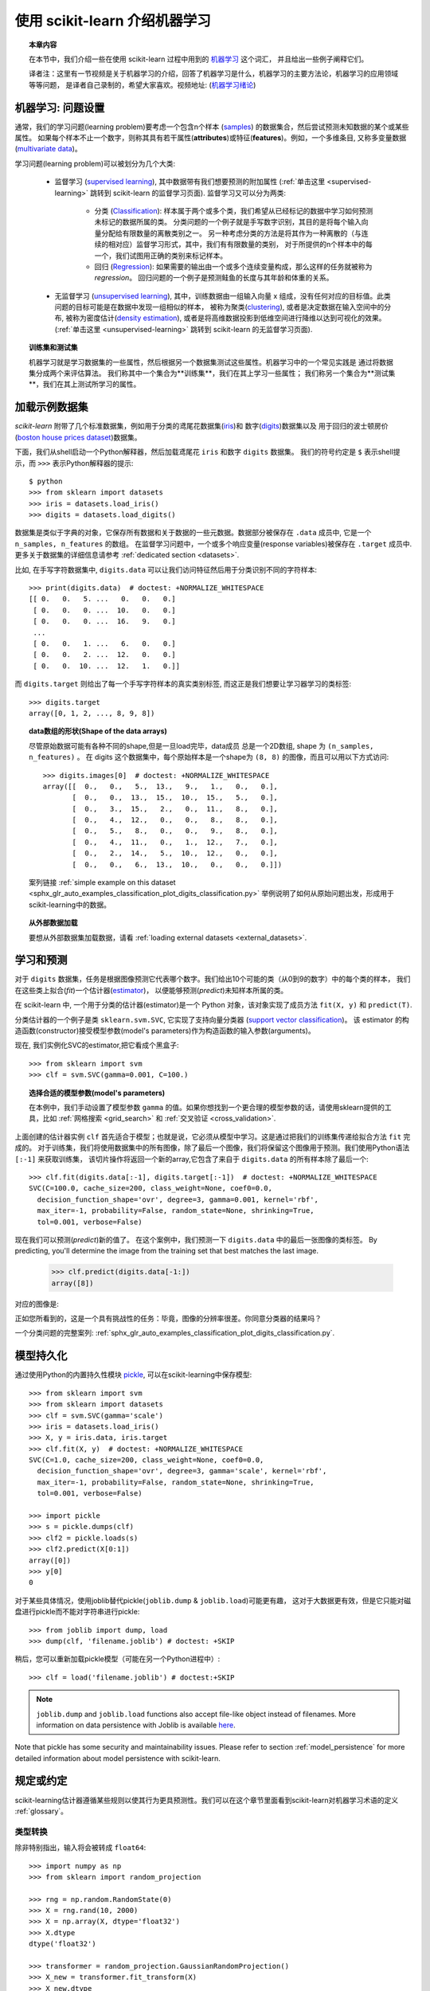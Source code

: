 .. _introduction:

使用 scikit-learn 介绍机器学习
=====================================================

.. topic:: 本章内容

    在本节中，我们介绍一些在使用 scikit-learn 过程中用到的 `机器学习 <https://en.wikipedia.org/wiki/Machine_learning>`_ 这个词汇，
    并且给出一些例子阐释它们。

    译者注：这里有一节视频是关于机器学习的介绍，回答了机器学习是什么，机器学习的主要方法论，机器学习的应用领域等等问题，
    是译者自己录制的，希望大家喜欢。视频地址: 
    (`机器学习绪论 <https://v.youku.com/v_show/id_XMjY2MjU1MzczNg==.html?spm=a2h1n.8251843.playList.5~5~A&f=49255928&o=1>`_)


机器学习: 问题设置
-------------------------------------

通常，我们的学习问题(learning problem)要考虑一个包含n个样本
(`samples <https://en.wikipedia.org/wiki/Sample_(statistics)>`_)
的数据集合，然后尝试预测未知数据的某个或某些属性。
如果每个样本不止一个数字，则称其具有若干属性(**attributes**)或特征(**features**)。例如，一个多维条目,
又称多变量数据 (`multivariate data <https://en.wikipedia.org/wiki/Multivariate_random_variable>`_)。

学习问题(learning problem)可以被划分为几个大类:

 * 监督学习 (`supervised learning <https://en.wikipedia.org/wiki/Supervised_learning>`_),
   其中数据带有我们想要预测的附加属性
   (:ref:`单击这里 <supervised-learning>` 跳转到 scikit-learn 的监督学习页面). 
   监督学习又可以分为两类:

    * 分类 (`Classification <https://en.wikipedia.org/wiki/Classification_in_machine_learning>`_):
      样本属于两个或多个类，我们希望从已经标记的数据中学习如何预测未标记的数据所属的类。
      分类问题的一个例子就是手写数字识别，其目的是将每个输入向量分配给有限数量的离散类别之一。
      另一种考虑分类的方法是将其作为一种离散的（与连续的相对应）监督学习形式，其中，我们有有限数量的类别，
      对于所提供的n个样本中的每一个，我们试图用正确的类别来标记样本。

    * 回归 (`Regression <https://en.wikipedia.org/wiki/Regression_analysis>`_):
      如果需要的输出由一个或多个连续变量构成，那么这样的任务就被称为 *regression*。
      回归问题的一个例子是预测鲑鱼的长度与其年龄和体重的关系。

 * 无监督学习 (`unsupervised learning <https://en.wikipedia.org/wiki/Unsupervised_learning>`_),
   其中，训练数据由一组输入向量 x 组成，没有任何对应的目标值。此类问题的目标可能是在数据中发现一组相似的样本，
   被称为聚类(`clustering <https://en.wikipedia.org/wiki/Cluster_analysis>`_),
   或者是决定数据在输入空间中的分布, 被称为密度估计(`density estimation <https://en.wikipedia.org/wiki/Density_estimation>`_),
   或者是将高维数据投影到低维空间进行降维以达到可视化的效果。
   (:ref:`单击这里 <unsupervised-learning>`  跳转到 scikit-learn 的无监督学习页面).

.. topic:: 训练集和测试集

    机器学习就是学习数据集的一些属性，然后根据另一个数据集测试这些属性。机器学习中的一个常见实践是
    通过将数据集分成两个来评估算法。 我们称其中一个集合为**训练集**，我们在其上学习一些属性；
    我们称另一个集合为**测试集**，我们在其上测试所学习的属性。


.. _loading_example_dataset:


加载示例数据集
--------------------------

`scikit-learn` 附带了几个标准数据集，例如用于分类的鸢尾花数据集(`iris <https://en.wikipedia.org/wiki/Iris_flower_data_set>`_)和
数字(`digits <http://archive.ics.uci.edu/ml/datasets/Pen-Based+Recognition+of+Handwritten+Digits>`_)数据集以及
用于回归的波士顿房价(`boston house prices dataset <https://archive.ics.uci.edu/ml/machine-learning-databases/housing/>`_)数据集。

下面，我们从shell启动一个Python解释器，然后加载鸢尾花 ``iris`` 和数字 ``digits`` 数据集。
我们的符号约定是 ``$`` 表示shell提示，而 ``>>>`` 表示Python解释器的提示::

  $ python
  >>> from sklearn import datasets
  >>> iris = datasets.load_iris()
  >>> digits = datasets.load_digits()

数据集是类似于字典的对象，它保存所有数据和关于数据的一些元数据。数据部分被保存在 ``.data`` 成员中,
它是一个 ``n_samples, n_features`` 的数组。 在监督学习问题中，一个或多个响应变量(response variables)被保存在
``.target`` 成员中. 更多关于数据集的详细信息请参考 :ref:`dedicated section <datasets>`.

比如, 在手写字符数据集中, ``digits.data`` 可以让我们访问特征然后用于分类识别不同的字符样本::

  >>> print(digits.data)  # doctest: +NORMALIZE_WHITESPACE
  [[ 0.   0.   5. ...   0.   0.   0.]
   [ 0.   0.   0. ...  10.   0.   0.]
   [ 0.   0.   0. ...  16.   9.   0.]
   ...
   [ 0.   0.   1. ...   6.   0.   0.]
   [ 0.   0.   2. ...  12.   0.   0.]
   [ 0.   0.  10. ...  12.   1.   0.]]

而 ``digits.target`` 则给出了每一个手写字符样本的真实类别标签, 而这正是我们想要让学习器学习的类标签::

  >>> digits.target
  array([0, 1, 2, ..., 8, 9, 8])

.. topic:: data数组的形状(Shape of the data arrays)

    尽管原始数据可能有各种不同的shape,但是一旦load完毕，data成员 总是一个2D数组, shape 为 ``(n_samples, n_features)`` 。
    在 digits 这个数据集中，每个原始样本是一个shape为 ``(8, 8)`` 的图像，而且可以用以下方式访问::

      >>> digits.images[0]  # doctest: +NORMALIZE_WHITESPACE
      array([[  0.,   0.,   5.,  13.,   9.,   1.,   0.,   0.],
             [  0.,   0.,  13.,  15.,  10.,  15.,   5.,   0.],
             [  0.,   3.,  15.,   2.,   0.,  11.,   8.,   0.],
             [  0.,   4.,  12.,   0.,   0.,   8.,   8.,   0.],
             [  0.,   5.,   8.,   0.,   0.,   9.,   8.,   0.],
             [  0.,   4.,  11.,   0.,   1.,  12.,   7.,   0.],
             [  0.,   2.,  14.,   5.,  10.,  12.,   0.,   0.],
             [  0.,   0.,   6.,  13.,  10.,   0.,   0.,   0.]])

    案列链接 :ref:`simple example on this dataset <sphx_glr_auto_examples_classification_plot_digits_classification.py>`
    举例说明了如何从原始问题出发，形成用于scikit-learning中的数据。

.. topic:: 从外部数据加载

    要想从外部数据集加载数据，请看 :ref:`loading external datasets <external_datasets>`.



学习和预测
------------------------

对于 ``digits`` 数据集，任务是根据图像预测它代表哪个数字。我们给出10个可能的类（从0到9的数字）中的每个类的样本，
我们在这些类上拟合(*fit*)一个估计器(`estimator <https://en.wikipedia.org/wiki/Estimator>`_)，
以便能够预测(*predict*)未知样本所属的类。

在 scikit-learn 中, 一个用于分类的估计器(estimator)是一个 Python 对象，该对象实现了成员方法 ``fit(X, y)`` 和 ``predict(T)``.

分类估计器的一个例子是类 ``sklearn.svm.SVC``, 它实现了支持向量分类器
(`support vector classification <https://en.wikipedia.org/wiki/Support_vector_machine>`_)。
该 estimator 的构造函数(constructor)接受模型参数(model's parameters)作为构造函数的输入参数(arguments)。

现在, 我们实例化SVC的estimator,把它看成个黑盒子::

  >>> from sklearn import svm
  >>> clf = svm.SVC(gamma=0.001, C=100.)

.. topic:: 选择合适的模型参数(model's parameters)

  在本例中，我们手动设置了模型参数 ``gamma`` 的值。如果你想找到一个更合理的模型参数的话，请使用sklearn提供的工具，比如
  :ref:`网格搜索 <grid_search>` 和 :ref:`交叉验证 <cross_validation>`.

上面创建的估计器实例 ``clf`` 首先适合于模型；也就是说，它必须从模型中学习。这是通过把我们的训练集传递给拟合方法 ``fit`` 完成的。
对于训练集，我们将使用数据集中的所有图像，除了最后一个图像，我们将保留这个图像用于预测。我们使用Python语法 ``[:-1]`` 来获取训练集，
该切片操作将返回一个新的array,它包含了来自于 ``digits.data`` 的所有样本除了最后一个::

  >>> clf.fit(digits.data[:-1], digits.target[:-1])  # doctest: +NORMALIZE_WHITESPACE
  SVC(C=100.0, cache_size=200, class_weight=None, coef0=0.0,
    decision_function_shape='ovr', degree=3, gamma=0.001, kernel='rbf',
    max_iter=-1, probability=False, random_state=None, shrinking=True,
    tol=0.001, verbose=False)

现在我们可以预测(*predict*)新的值了。 在这个案例中，我们预测一下 ``digits.data`` 中的最后一张图像的类标签。
By predicting, you'll determine the image from the training set that best matches the last image.


  >>> clf.predict(digits.data[-1:])
  array([8])

对应的图像是:

.. image:: /auto_examples/datasets/images/sphx_glr_plot_digits_last_image_001.png
    :target: ../../auto_examples/datasets/plot_digits_last_image.html
    :align: center
    :scale: 50

正如您所看到的，这是一个具有挑战性的任务：毕竟，图像的分辨率很差。你同意分类器的结果吗？

一个分类问题的完整案列:
:ref:`sphx_glr_auto_examples_classification_plot_digits_classification.py`.


模型持久化
-----------------

通过使用Python的内置持久性模块 `pickle <https://docs.python.org/2/library/pickle.html>`_, 可以在scikit-learning中保存模型::

  >>> from sklearn import svm
  >>> from sklearn import datasets
  >>> clf = svm.SVC(gamma='scale')
  >>> iris = datasets.load_iris()
  >>> X, y = iris.data, iris.target
  >>> clf.fit(X, y)  # doctest: +NORMALIZE_WHITESPACE
  SVC(C=1.0, cache_size=200, class_weight=None, coef0=0.0,
    decision_function_shape='ovr', degree=3, gamma='scale', kernel='rbf',
    max_iter=-1, probability=False, random_state=None, shrinking=True,
    tol=0.001, verbose=False)

  >>> import pickle
  >>> s = pickle.dumps(clf)
  >>> clf2 = pickle.loads(s)
  >>> clf2.predict(X[0:1])
  array([0])
  >>> y[0]
  0

对于某些具体情况，使用joblib替代pickle(``joblib.dump`` & ``joblib.load``)可能更有趣，
这对于大数据更有效，但是它只能对磁盘进行pickle而不能对字符串进行pickle::

  >>> from joblib import dump, load
  >>> dump(clf, 'filename.joblib') # doctest: +SKIP

稍后，您可以重新加载pickle模型（可能在另一个Python进程中）::

  >>> clf = load('filename.joblib') # doctest:+SKIP

.. note::

    ``joblib.dump`` and ``joblib.load`` functions also accept file-like object
    instead of filenames. More information on data persistence with Joblib is
    available `here <https://joblib.readthedocs.io/en/latest/persistence.html>`_.

Note that pickle has some security and maintainability issues. Please refer to
section :ref:`model_persistence` for more detailed information about model
persistence with scikit-learn.


规定或约定
----------------------------

scikit-learning估计器遵循某些规则以使其行为更具预测性。我们可以在这个章节里面看到scikit-learn对机器学习术语的定义 :ref:`glossary`。

类型转换
~~~~~~~~~~~~

除非特别指出，输入将会被转成 ``float64``::

  >>> import numpy as np
  >>> from sklearn import random_projection

  >>> rng = np.random.RandomState(0)
  >>> X = rng.rand(10, 2000)
  >>> X = np.array(X, dtype='float32')
  >>> X.dtype
  dtype('float32')

  >>> transformer = random_projection.GaussianRandomProjection()
  >>> X_new = transformer.fit_transform(X)
  >>> X_new.dtype
  dtype('float64')

在这个例子中, ``X`` 是 ``float32`` , 但是被函数 ``fit_transform(X)`` 转换成 ``float64`` 。

回归目标值转换为 ``float64`` 以及  分类器的目标值保持不变::

    >>> from sklearn import datasets
    >>> from sklearn.svm import SVC
    >>> iris = datasets.load_iris()
    >>> clf = SVC(gamma='scale')
    >>> clf.fit(iris.data, iris.target)  # doctest: +NORMALIZE_WHITESPACE
    SVC(C=1.0, cache_size=200, class_weight=None, coef0=0.0,
      decision_function_shape='ovr', degree=3, gamma='scale', kernel='rbf',
      max_iter=-1, probability=False, random_state=None, shrinking=True,
      tol=0.001, verbose=False)

    >>> list(clf.predict(iris.data[:3]))
    [0, 0, 0]

    >>> clf.fit(iris.data, iris.target_names[iris.target])  # doctest: +NORMALIZE_WHITESPACE
    SVC(C=1.0, cache_size=200, class_weight=None, coef0=0.0,
      decision_function_shape='ovr', degree=3, gamma='scale', kernel='rbf',
      max_iter=-1, probability=False, random_state=None, shrinking=True,
      tol=0.001, verbose=False)

    >>> list(clf.predict(iris.data[:3]))  # doctest: +NORMALIZE_WHITESPACE
    ['setosa', 'setosa', 'setosa']

这里, 第一个 ``predict()`` 返回一个 integer array, 因为 ``iris.target``
(an integer array) 被用在 ``fit``. 第二个 ``predict()`` 返回一个 string
array, since ``iris.target_names`` was for fitting.


再次训练和更新参数
~~~~~~~~~~~~~~~~~~~~~~~~~~~~~~~~~

当 Estimator 构造好后，它的 Hyper-parameters 还可以用 :term:`set_params()<set_params>` 方法更新。
不止一次的调用 ``fit()`` 将会重新覆盖掉之前学习到的模型::

  >>> import numpy as np
  >>> from sklearn.svm import SVC

  >>> rng = np.random.RandomState(0)
  >>> X = rng.rand(100, 10)
  >>> y = rng.binomial(1, 0.5, 100)
  >>> X_test = rng.rand(5, 10)

  >>> clf = SVC()
  >>> clf.set_params(kernel='linear').fit(X, y)  # doctest: +NORMALIZE_WHITESPACE
  SVC(C=1.0, cache_size=200, class_weight=None, coef0=0.0,
    decision_function_shape='ovr', degree=3, gamma='auto_deprecated',
    kernel='linear', max_iter=-1, probability=False, random_state=None,
    shrinking=True, tol=0.001, verbose=False)
  >>> clf.predict(X_test)
  array([1, 0, 1, 1, 0])

  >>> clf.set_params(kernel='rbf', gamma='scale').fit(X, y)  # doctest: +NORMALIZE_WHITESPACE
  SVC(C=1.0, cache_size=200, class_weight=None, coef0=0.0,
    decision_function_shape='ovr', degree=3, gamma='scale', kernel='rbf',
    max_iter=-1, probability=False, random_state=None, shrinking=True,
    tol=0.001, verbose=False)
  >>> clf.predict(X_test)
  array([1, 0, 1, 1, 0])

上面的代码中, 在Estimator创建好以后，默认核函数 ``rbf`` 第一次通过 :func:`SVC.set_params()<sklearn.svm.SVC.set_params>` 被修改成 ``linear``,
然后又改回了默认的 ``rbf`` 进行再次重新拟合 estimator， 然后做第二次预测.


多分类拟合 vs. 多标签拟合
~~~~~~~~~~~~~~~~~~~~~~~~~~~~~~~~~

当使用多类分类器 :class:`multiclass classifiers <sklearn.multiclass>` 时, 所执行的学习和预测任务取决于符合以下条件的目标数据的格式::

    >>> from sklearn.svm import SVC
    >>> from sklearn.multiclass import OneVsRestClassifier
    >>> from sklearn.preprocessing import LabelBinarizer

    >>> X = [[1, 2], [2, 4], [4, 5], [3, 2], [3, 1]]
    >>> y = [0, 0, 1, 1, 2]

    >>> classif = OneVsRestClassifier(estimator=SVC(gamma='scale',
    ...                                             random_state=0))
    >>> classif.fit(X, y).predict(X)
    array([0, 0, 1, 1, 2])

In the above case, the classifier is fit on a 1d array of multiclass labels and
the ``predict()`` method therefore provides corresponding multiclass predictions.
It is also possible to fit upon a 2d array of binary label indicators::

    >>> y = LabelBinarizer().fit_transform(y)
    >>> classif.fit(X, y).predict(X)
    array([[1, 0, 0],
           [1, 0, 0],
           [0, 1, 0],
           [0, 0, 0],
           [0, 0, 0]])

Here, the classifier is ``fit()``  on a 2d binary label representation of ``y``,
using the :class:`LabelBinarizer <sklearn.preprocessing.LabelBinarizer>`.
In this case ``predict()`` returns a 2d array representing the corresponding
multilabel predictions.

Note that the fourth and fifth instances returned all zeroes, indicating that
they matched none of the three labels ``fit`` upon. With multilabel outputs, it
is similarly possible for an instance to be assigned multiple labels::

  >>> from sklearn.preprocessing import MultiLabelBinarizer
  >>> y = [[0, 1], [0, 2], [1, 3], [0, 2, 3], [2, 4]]
  >>> y = MultiLabelBinarizer().fit_transform(y)
  >>> classif.fit(X, y).predict(X)
  array([[1, 1, 0, 0, 0],
         [1, 0, 1, 0, 0],
         [0, 1, 0, 1, 0],
         [1, 0, 1, 0, 0],
         [1, 0, 1, 0, 0]])

In this case, the classifier is fit upon instances each assigned multiple labels.
The :class:`MultiLabelBinarizer <sklearn.preprocessing.MultiLabelBinarizer>` is
used to binarize the 2d array of multilabels to ``fit`` upon. As a result,
``predict()`` returns a 2d array with multiple predicted labels for each instance.
